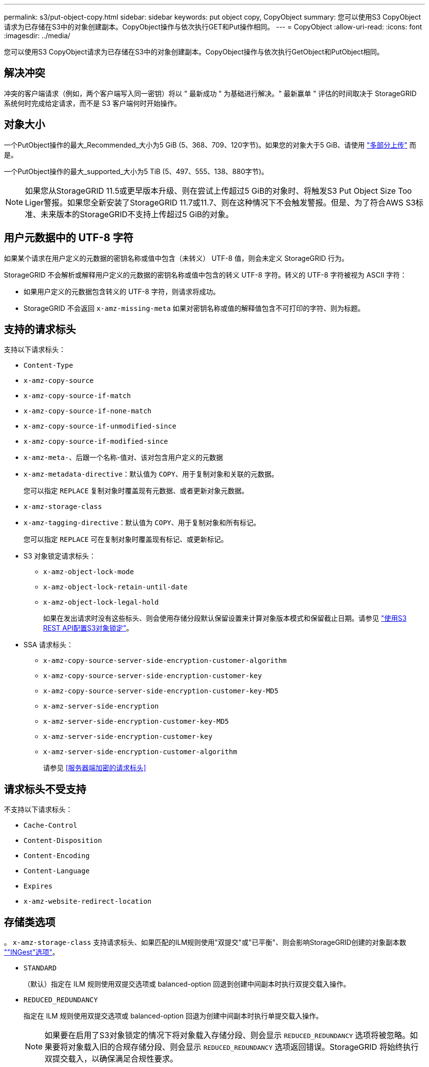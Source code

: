 ---
permalink: s3/put-object-copy.html 
sidebar: sidebar 
keywords: put object copy, CopyObject 
summary: 您可以使用S3 CopyObject请求为已存储在S3中的对象创建副本。CopyObject操作与依次执行GET和Put操作相同。 
---
= CopyObject
:allow-uri-read: 
:icons: font
:imagesdir: ../media/


[role="lead"]
您可以使用S3 CopyObject请求为已存储在S3中的对象创建副本。CopyObject操作与依次执行GetObject和PutObject相同。



== 解决冲突

冲突的客户端请求（例如，两个客户端写入同一密钥）将以 " 最新成功 " 为基础进行解决。" 最新赢单 " 评估的时间取决于 StorageGRID 系统何时完成给定请求，而不是 S3 客户端何时开始操作。



== 对象大小

一个PutObject操作的最大_Recommended_大小为5 GiB (5、368、709、120字节)。如果您的对象大于5 GiB、请使用 link:operations-for-multipart-uploads.html["多部分上传"] 而是。

一个PutObject操作的最大_supported_大小为5 TiB (5、497、555、138、880字节)。


NOTE: 如果您从StorageGRID 11.5或更早版本升级、则在尝试上传超过5 GiB的对象时、将触发S3 Put Object Size Too Liger警报。如果您全新安装了StorageGRID 11.7或11.7、则在这种情况下不会触发警报。但是、为了符合AWS S3标准、未来版本的StorageGRID不支持上传超过5 GiB的对象。



== 用户元数据中的 UTF-8 字符

如果某个请求在用户定义的元数据的密钥名称或值中包含（未转义） UTF-8 值，则会未定义 StorageGRID 行为。

StorageGRID 不会解析或解释用户定义的元数据的密钥名称或值中包含的转义 UTF-8 字符。转义的 UTF-8 字符被视为 ASCII 字符：

* 如果用户定义的元数据包含转义的 UTF-8 字符，则请求将成功。
* StorageGRID 不会返回 `x-amz-missing-meta` 如果对密钥名称或值的解释值包含不可打印的字符、则为标题。




== 支持的请求标头

支持以下请求标头：

* `Content-Type`
* `x-amz-copy-source`
* `x-amz-copy-source-if-match`
* `x-amz-copy-source-if-none-match`
* `x-amz-copy-source-if-unmodified-since`
* `x-amz-copy-source-if-modified-since`
* `x-amz-meta-`、后跟一个名称-值对、该对包含用户定义的元数据
* `x-amz-metadata-directive`：默认值为 `COPY`、用于复制对象和关联的元数据。
+
您可以指定 `REPLACE` 复制对象时覆盖现有元数据、或者更新对象元数据。

* `x-amz-storage-class`
* `x-amz-tagging-directive`：默认值为 `COPY`、用于复制对象和所有标记。
+
您可以指定 `REPLACE` 可在复制对象时覆盖现有标记、或更新标记。

* S3 对象锁定请求标头：
+
** `x-amz-object-lock-mode`
** `x-amz-object-lock-retain-until-date`
** `x-amz-object-lock-legal-hold`
+
如果在发出请求时没有这些标头、则会使用存储分段默认保留设置来计算对象版本模式和保留截止日期。请参见 link:use-s3-api-for-s3-object-lock.html["使用S3 REST API配置S3对象锁定"]。



* SSA 请求标头：
+
** `x-amz-copy-source​-server-side​-encryption​-customer-algorithm`
** `x-amz-copy-source​-server-side-encryption-customer-key`
** `x-amz-copy-source​-server-side-encryption-customer-key-MD5`
** `x-amz-server-side-encryption`
** `x-amz-server-side-encryption-customer-key-MD5`
** `x-amz-server-side-encryption-customer-key`
** `x-amz-server-side-encryption-customer-algorithm`
+
请参见 <<服务器端加密的请求标头>>







== 请求标头不受支持

不支持以下请求标头：

* `Cache-Control`
* `Content-Disposition`
* `Content-Encoding`
* `Content-Language`
* `Expires`
* `x-amz-website-redirect-location`




== 存储类选项

。 `x-amz-storage-class` 支持请求标头、如果匹配的ILM规则使用"双提交"或"已平衡"、则会影响StorageGRID创建的对象副本数 link:../ilm/data-protection-options-for-ingest.html[""INGest"选项"]。

* `STANDARD`
+
（默认）指定在 ILM 规则使用双提交选项或 balanced-option 回退到创建中间副本时执行双提交载入操作。

* `REDUCED_REDUNDANCY`
+
指定在 ILM 规则使用双提交选项或 balanced-option 回退为创建中间副本时执行单提交载入操作。

+

NOTE: 如果要在启用了S3对象锁定的情况下将对象载入存储分段、则会显示 `REDUCED_REDUNDANCY` 选项将被忽略。如果要将对象载入旧的合规存储分段、则会显示 `REDUCED_REDUNDANCY` 选项返回错误。StorageGRID 将始终执行双提交载入，以确保满足合规性要求。





== 在CopyObject中使用x-AMZ-copy-source

如果源存储分段和密钥、请在中指定 `x-amz-copy-source` 标头与目标分段和密钥不同、源对象数据的副本将写入目标。

如果源和目标匹配、则使用和 `x-amz-metadata-directive` 标头指定为 `REPLACE`、对象的元数据将使用请求中提供的元数据值进行更新。在这种情况下， StorageGRID 不会重新载入对象。这有两个重要后果：

* 不能使用CopyObject原位加密现有对象、也不能更改原位现有对象的加密。如果您提供 `x-amz-server-side-encryption` 标题或 `x-amz-server-side-encryption-customer-algorithm` 标头、StorageGRID 拒绝请求并返回 `XNotImplemented`。
* 不会使用匹配 ILM 规则中指定的 " 载入行为 " 选项。通过正常后台 ILM 进程重新评估 ILM 时，更新触发的任何对象放置更改都会进行。
+
这意味着、如果ILM规则使用stricting选项执行加数据操作、则在无法放置所需对象(例如、新需要的位置不可用)时不会执行任何操作。更新后的对象会保留其当前位置，直到可以进行所需的位置为止。





== 服务器端加密的请求标头

如果您 link:using-server-side-encryption.html["使用服务器端加密"]，您提供的请求标头取决于源对象是否已加密以及是否计划加密目标对象。

* 如果源对象使用客户提供的密钥(SSE-C)进行加密、则必须在CopyObject请求中包含以下三个标头、以便可以对该对象进行解密、然后进行复制：
+
** `x-amz-copy-source​-server-side​-encryption​-customer-algorithm`：指定 `AES256`。
** `x-amz-copy-source​-server-side-encryption-customer-key`：指定在创建源对象时提供的加密密钥。
** `x-amz-copy-source​-server-side-encryption-customer-key-MD5`：指定在创建源对象时提供的MD5摘要。


* 如果要使用您提供和管理的唯一密钥对目标对象（副本）进行加密，请包含以下三个标题：
+
** `x-amz-server-side-encryption-customer-algorithm`：指定 `AES256`。
** `x-amz-server-side-encryption-customer-key`：为目标对象指定新的加密密钥。
** `x-amz-server-side-encryption-customer-key-MD5`：指定新加密密钥的MD5摘要。


+

CAUTION: 您提供的加密密钥永远不会存储。如果丢失加密密钥，则会丢失相应的对象。在使用客户提供的密钥保护对象数据之前、请查看的注意事项 link:using-server-side-encryption.html["使用服务器端加密"]。

* 如果要使用由StorageGRID (SSE)管理的唯一密钥对目标对象(副本)进行加密，请在CopyObject请求中包括此标头：
+
** `x-amz-server-side-encryption`
+

NOTE: 。 `server-side-encryption` 无法更新对象的值。而是使用新创建副本 `server-side-encryption` 价值使用 `x-amz-metadata-directive`： `REPLACE`。







== 版本控制

如果源存储分段已版本控制、则可以使用 `x-amz-copy-source` 用于复制最新版本对象的标题。要复制对象的特定版本、必须使用明确指定要复制的版本 `versionId` 子资源。如果目标存储分段已进行版本控制、则会在中返回生成的版本 `x-amz-version-id` 响应标头。如果目标分段的版本控制已暂停、则 `x-amz-version-id` 返回"null"值。
